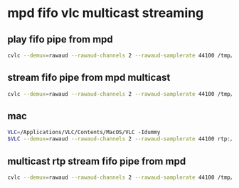 #+STARTUP: showall
* mpd fifo vlc multicast streaming
** play fifo pipe from mpd

#+begin_src sh
cvlc --demux=rawaud --rawaud-channels 2 --rawaud-samplerate 44100 /tmp/mpdfifo 
#+end_src

** stream fifo pipe from mpd multicast

#+begin_src sh
cvlc --demux=rawaud --rawaud-channels 2 --rawaud-samplerate 44100 /tmp/mpdfifo --sout "#rtp{dst=239.0.0.1,port=5004,ttl=1}" --sout-keep 
#+end_src

** mac

#+begin_src sh
VLC=/Applications/VLC/Contents/MacOS/VLC -Idummy 
$VLC --demux=rawaud --rawaud-channels 2 --rawaud-samplerate 44100 rtp://239.0.0.1:5004
#+end_src

** multicast rtp stream fifo pipe from mpd

#+begin_src sh
cvlc --demux=rawaud --rawaud-channels 2 --rawaud-samplerate 44100 /tmp/mpdfifo --sout "#transcode{acodec=mp4a,ab=320,channels=2,samplerate=44100}:rtp{dst=239.0.0.1,port=5004,mux=ts,ttl=1}" --sout-keep 
#+end_src


